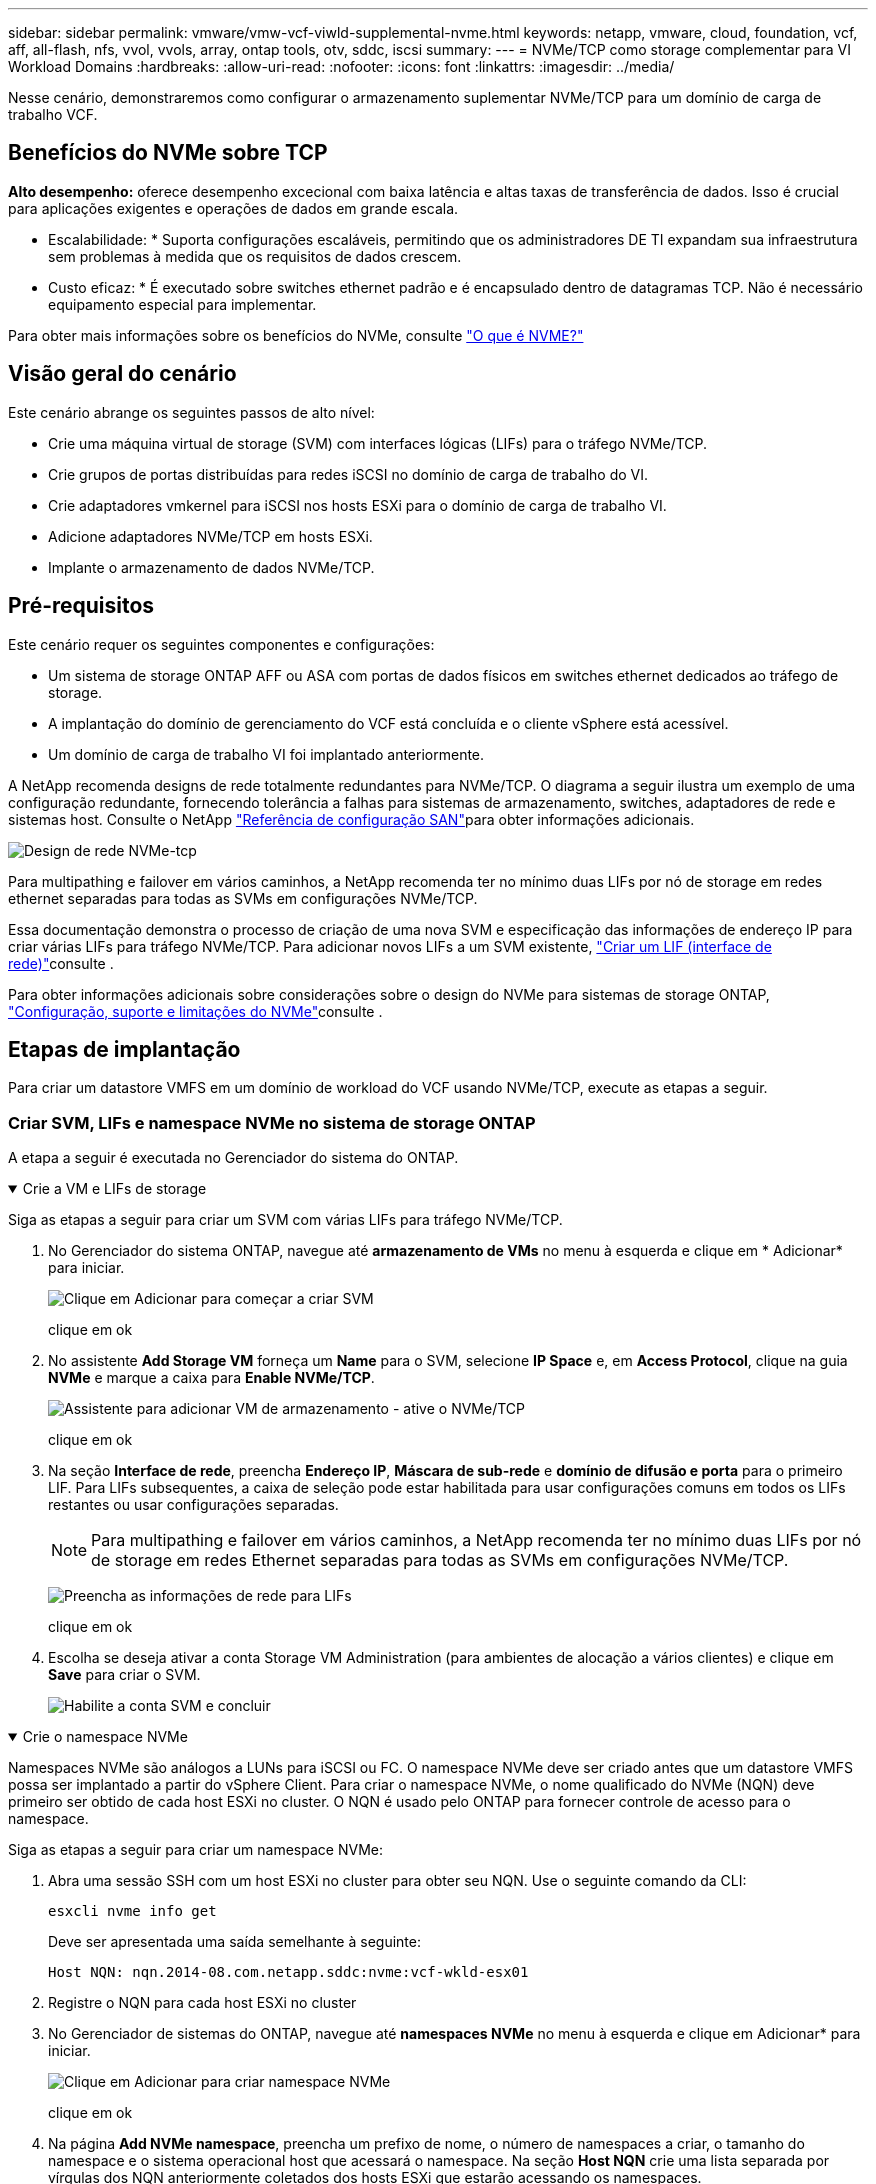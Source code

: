 ---
sidebar: sidebar 
permalink: vmware/vmw-vcf-viwld-supplemental-nvme.html 
keywords: netapp, vmware, cloud, foundation, vcf, aff, all-flash, nfs, vvol, vvols, array, ontap tools, otv, sddc, iscsi 
summary:  
---
= NVMe/TCP como storage complementar para VI Workload Domains
:hardbreaks:
:allow-uri-read: 
:nofooter: 
:icons: font
:linkattrs: 
:imagesdir: ../media/


[role="lead"]
Nesse cenário, demonstraremos como configurar o armazenamento suplementar NVMe/TCP para um domínio de carga de trabalho VCF.



== Benefícios do NVMe sobre TCP

*Alto desempenho:* oferece desempenho excecional com baixa latência e altas taxas de transferência de dados. Isso é crucial para aplicações exigentes e operações de dados em grande escala.

* Escalabilidade: * Suporta configurações escaláveis, permitindo que os administradores DE TI expandam sua infraestrutura sem problemas à medida que os requisitos de dados crescem.

* Custo eficaz: * É executado sobre switches ethernet padrão e é encapsulado dentro de datagramas TCP. Não é necessário equipamento especial para implementar.

Para obter mais informações sobre os benefícios do NVMe, consulte https://www.netapp.com/data-storage/nvme/what-is-nvme/["O que é NVME?"]



== Visão geral do cenário

Este cenário abrange os seguintes passos de alto nível:

* Crie uma máquina virtual de storage (SVM) com interfaces lógicas (LIFs) para o tráfego NVMe/TCP.
* Crie grupos de portas distribuídas para redes iSCSI no domínio de carga de trabalho do VI.
* Crie adaptadores vmkernel para iSCSI nos hosts ESXi para o domínio de carga de trabalho VI.
* Adicione adaptadores NVMe/TCP em hosts ESXi.
* Implante o armazenamento de dados NVMe/TCP.




== Pré-requisitos

Este cenário requer os seguintes componentes e configurações:

* Um sistema de storage ONTAP AFF ou ASA com portas de dados físicos em switches ethernet dedicados ao tráfego de storage.
* A implantação do domínio de gerenciamento do VCF está concluída e o cliente vSphere está acessível.
* Um domínio de carga de trabalho VI foi implantado anteriormente.


A NetApp recomenda designs de rede totalmente redundantes para NVMe/TCP. O diagrama a seguir ilustra um exemplo de uma configuração redundante, fornecendo tolerância a falhas para sistemas de armazenamento, switches, adaptadores de rede e sistemas host. Consulte o NetApp link:https://docs.netapp.com/us-en/ontap/san-config/index.html["Referência de configuração SAN"]para obter informações adicionais.

image:vmware-vcf-asa-image74.png["Design de rede NVMe-tcp"]

Para multipathing e failover em vários caminhos, a NetApp recomenda ter no mínimo duas LIFs por nó de storage em redes ethernet separadas para todas as SVMs em configurações NVMe/TCP.

Essa documentação demonstra o processo de criação de uma nova SVM e especificação das informações de endereço IP para criar várias LIFs para tráfego NVMe/TCP. Para adicionar novos LIFs a um SVM existente, link:https://docs.netapp.com/us-en/ontap/networking/create_a_lif.html["Criar um LIF (interface de rede)"]consulte .

Para obter informações adicionais sobre considerações sobre o design do NVMe para sistemas de storage ONTAP, link:https://docs.netapp.com/us-en/ontap/nvme/support-limitations.html["Configuração, suporte e limitações do NVMe"]consulte .



== Etapas de implantação

Para criar um datastore VMFS em um domínio de workload do VCF usando NVMe/TCP, execute as etapas a seguir.



=== Criar SVM, LIFs e namespace NVMe no sistema de storage ONTAP

A etapa a seguir é executada no Gerenciador do sistema do ONTAP.

.Crie a VM e LIFs de storage
[%collapsible%open]
====
Siga as etapas a seguir para criar um SVM com várias LIFs para tráfego NVMe/TCP.

. No Gerenciador do sistema ONTAP, navegue até *armazenamento de VMs* no menu à esquerda e clique em * Adicionar* para iniciar.
+
image:vmware-vcf-asa-image01.png["Clique em Adicionar para começar a criar SVM"]

+
clique em ok

. No assistente *Add Storage VM* forneça um *Name* para o SVM, selecione *IP Space* e, em *Access Protocol*, clique na guia *NVMe* e marque a caixa para *Enable NVMe/TCP*.
+
image:vmware-vcf-asa-image75.png["Assistente para adicionar VM de armazenamento - ative o NVMe/TCP"]

+
clique em ok

. Na seção *Interface de rede*, preencha *Endereço IP*, *Máscara de sub-rede* e *domínio de difusão e porta* para o primeiro LIF. Para LIFs subsequentes, a caixa de seleção pode estar habilitada para usar configurações comuns em todos os LIFs restantes ou usar configurações separadas.
+

NOTE: Para multipathing e failover em vários caminhos, a NetApp recomenda ter no mínimo duas LIFs por nó de storage em redes Ethernet separadas para todas as SVMs em configurações NVMe/TCP.

+
image:vmware-vcf-asa-image76.png["Preencha as informações de rede para LIFs"]

+
clique em ok

. Escolha se deseja ativar a conta Storage VM Administration (para ambientes de alocação a vários clientes) e clique em *Save* para criar o SVM.
+
image:vmware-vcf-asa-image04.png["Habilite a conta SVM e concluir"]



====
.Crie o namespace NVMe
[%collapsible%open]
====
Namespaces NVMe são análogos a LUNs para iSCSI ou FC. O namespace NVMe deve ser criado antes que um datastore VMFS possa ser implantado a partir do vSphere Client. Para criar o namespace NVMe, o nome qualificado do NVMe (NQN) deve primeiro ser obtido de cada host ESXi no cluster. O NQN é usado pelo ONTAP para fornecer controle de acesso para o namespace.

Siga as etapas a seguir para criar um namespace NVMe:

. Abra uma sessão SSH com um host ESXi no cluster para obter seu NQN. Use o seguinte comando da CLI:
+
[source, cli]
----
esxcli nvme info get
----
+
Deve ser apresentada uma saída semelhante à seguinte:

+
[source, cli]
----
Host NQN: nqn.2014-08.com.netapp.sddc:nvme:vcf-wkld-esx01
----
. Registre o NQN para cada host ESXi no cluster
. No Gerenciador de sistemas do ONTAP, navegue até *namespaces NVMe* no menu à esquerda e clique em Adicionar* para iniciar.
+
image:vmware-vcf-asa-image93.png["Clique em Adicionar para criar namespace NVMe"]

+
clique em ok

. Na página *Add NVMe namespace*, preencha um prefixo de nome, o número de namespaces a criar, o tamanho do namespace e o sistema operacional host que acessará o namespace. Na seção *Host NQN* crie uma lista separada por vírgulas dos NQN anteriormente coletados dos hosts ESXi que estarão acessando os namespaces.


Clique em *mais Opções* para configurar itens adicionais, como a política de proteção de snapshot. Por fim, clique em *Save* para criar o namespace NVMe.

E image:vmware-vcf-asa-image93.png["Clique em Adicionar para criar namespace NVMe"]

====


=== Configurar adaptadores de rede e software NVMe em hosts ESXi

As etapas a seguir são executadas no cluster de domínio de carga de trabalho VI usando o cliente vSphere. Nesse caso, o vCenter Single Sign-On está sendo usado para que o cliente vSphere seja comum aos domínios de gerenciamento e carga de trabalho.

.Crie grupos de portas distribuídas para o tráfego NVMe/TCP
[%collapsible%open]
====
Execute o seguinte procedimento para criar um novo grupo de portas distribuídas para cada rede NVMe/TCP:

. No cliente vSphere , navegue até *Inventory > Networking* para o domínio da carga de trabalho. Navegue até o Switch distribuído existente e escolha a ação para criar *novo Grupo de portas distribuídas...*.
+
image:vmware-vcf-asa-image22.png["Escolha criar um novo grupo de portas"]

+
clique em ok

. No assistente *New Distributed Port Group*, preencha um nome para o novo grupo de portas e clique em *Next* para continuar.
. Na página *Configure settings*, preencha todas as configurações. Se as VLANs estiverem sendo usadas, certifique-se de fornecer o ID correto da VLAN. Clique em *Next* para continuar.
+
image:vmware-vcf-asa-image23.png["Preencha o ID da VLAN"]

+
clique em ok

. Na página *Pronto para concluir*, revise as alterações e clique em *concluir* para criar o novo grupo de portas distribuídas.
. Repita esse processo para criar um grupo de portas distribuídas para a segunda rede NVMe/TCP que está sendo usada e verifique se você digitou o *VLAN ID* correto.
. Uma vez criados ambos os grupos de portas, navegue até o primeiro grupo de portas e selecione a ação para *Editar configurações...*.
+
image:vmware-vcf-asa-image77.png["DPG - editar definições"]

+
clique em ok

. Na página *Grupo de portas distribuídas - Editar configurações*, navegue até *agrupamento e failover* no menu à esquerda e clique em *uplink2* para movê-lo para *uplinks não utilizados*.
+
image:vmware-vcf-asa-image78.png["mova uplink2 para não utilizado"]

. Repita esta etapa para o segundo grupo de portas NVMe/TCP. No entanto, desta vez mova *uplink1* para *uplinks não utilizados*.
+
image:vmware-vcf-asa-image79.png["mova o uplink 1 para não utilizado"]



====
.Crie adaptadores VMkernel em cada host ESXi
[%collapsible%open]
====
Repita esse processo em cada host ESXi no domínio da carga de trabalho.

. No cliente vSphere, navegue até um dos hosts ESXi no inventário do domínio da carga de trabalho. Na guia *Configure* selecione *adaptadores VMkernel* e clique em *Add Networking...* para iniciar.
+
image:vmware-vcf-asa-image30.png["Inicie o assistente para adicionar rede"]

+
clique em ok

. Na janela *Selecionar tipo de conexão* escolha *VMkernel Network Adapter* e clique em *Next* para continuar.
+
image:vmware-vcf-asa-image08.png["Escolha o adaptador de rede VMkernel"]

+
clique em ok

. Na página *Selecionar dispositivo de destino*, escolha um dos grupos de portas distribuídas para iSCSI que foi criado anteriormente.
+
image:vmware-vcf-asa-image95.png["Escolha o grupo de portas de destino"]

+
clique em ok

. Na página *Propriedades da porta*, clique na caixa *NVMe sobre TCP* e clique em *Avançar* para continuar.
+
image:vmware-vcf-asa-image96.png["Propriedades da porta VMkernel"]

+
clique em ok

. Na página *IPv4 settings*, preencha o *IP address*, *Subnet mask* e forneça um novo endereço IP do Gateway (somente se necessário). Clique em *Next* para continuar.
+
image:vmware-vcf-asa-image97.png["Definições do VMkernel IPv4"]

+
clique em ok

. Reveja as suas seleções na página *Pronto para concluir* e clique em *concluir* para criar o adaptador VMkernel.
+
image:vmware-vcf-asa-image98.png["Reveja as seleções do VMkernel"]

+
clique em ok

. Repita este processo para criar um adaptador VMkernel para a segunda rede iSCSI.


====
.Adicione o adaptador NVMe sobre TCP
[%collapsible%open]
====
Cada host ESXi no cluster de domínio de workload deve ter um adaptador de software NVMe sobre TCP instalado para cada rede NVMe/TCP estabelecida dedicada ao tráfego de storage.

Para instalar adaptadores NVMe em TCP e descobrir as controladoras NVMe, siga estas etapas:

. No cliente vSphere, navegue para um dos hosts ESXi no cluster do domínio da carga de trabalho. Na guia *Configure*, clique em *adaptadores de armazenamento* no menu e, em seguida, no menu suspenso *Add Software Adapter*, selecione *Add NVMe over TCP adapter*.
+
image:vmware-vcf-asa-image99.png["Adicione o adaptador NVMe sobre TCP"]

+
clique em ok

. Na janela *Add Software NVMe over TCP adapter*, acesse o menu suspenso *Physical Network Adapter* e selecione o adaptador de rede física correto para ativar o adaptador NVMe.
+
image:vmware-vcf-asa-image100.png["Selecione adaptador físico"]

+
clique em ok

. Repita esse processo para a segunda rede atribuída ao NVMe sobre o tráfego TCP, atribuindo o adaptador físico correto.
. Selecione um dos adaptadores NVMe sobre TCP recém-instalados e, na guia *Controllers*, selecione *Add Controller*.
+
image:vmware-vcf-asa-image101.png["Adicionar controlador"]

+
clique em ok

. Na janela *Add controller*, selecione a guia *automatically* e conclua as etapas a seguir.
+
** Preencha os endereços IP de uma das interfaces lógicas SVM na mesma rede que o adaptador físico atribuído a este adaptador NVMe sobre TCP.
** Clique no botão *Discover Controllers*.
** Na lista de controladores descobertos, clique na caixa de seleção das duas controladoras com endereços de rede alinhados a esse adaptador NVMe sobre TCP.
** Clique no botão *OK* para adicionar os controladores selecionados.
+
image:vmware-vcf-asa-image102.png["Descubra e adicione controladores"]

+
clique em ok



. Após alguns segundos, você verá o namespace NVMe aparecer na guia dispositivos.
+
image:vmware-vcf-asa-image103.png["Namespace NVMe listado em dispositivos"]

+
clique em ok

. Repita este procedimento para criar um adaptador NVMe sobre TCP para a segunda rede estabelecida para o tráfego NVMe/TCP.


====
.Implante o NVMe em TCP datastore
[%collapsible%open]
====
Para criar um datastore VMFS no namespace NVMe, execute as seguintes etapas:

. No cliente vSphere, navegue para um dos hosts ESXi no cluster do domínio da carga de trabalho. No menu *ações* selecione *armazenamento > novo armazenamento de dados...*.
+
image:vmware-vcf-asa-image104.png["Adicione o adaptador NVMe sobre TCP"]

+
clique em ok

. No assistente *New datastore*, selecione *VMFS* como o tipo. Clique em *Next* para continuar.
. Na página *Nome e seleção de dispositivo*, forneça um nome para o datastore e selecione o namespace NVMe na lista de dispositivos disponíveis.
+
image:vmware-vcf-asa-image105.png["Seleção de nome e dispositivo"]

+
clique em ok

. Na página *VMFS version*, selecione a versão do VMFS para o datastore.
. Na página *Partition Configuration*, faça as alterações desejadas no esquema de partição padrão. Clique em *Next* para continuar.
+
image:vmware-vcf-asa-image106.png["Configuração de partição NVMe"]

+
clique em ok

. Na página *Pronto para concluir*, revise o resumo e clique em *concluir* para criar o datastore.
. Navegue até o novo datastore no inventário e clique na guia *hosts*. Se configurado corretamente, todos os hosts ESXi no cluster devem ser listados e ter acesso ao novo datastore.
+
image:vmware-vcf-asa-image107.png["Hosts conetados ao datastore"]

+
clique em ok



====


== Informações adicionais

Para obter informações sobre a configuração de sistemas de armazenamento ONTAP, consulte o link:https://docs.netapp.com/us-en/ontap["Documentação do ONTAP 9"] centro.

Para obter informações sobre como configurar o VCF, link:https://techdocs.broadcom.com/us/en/vmware-cis/vcf.html["Documentação do VMware Cloud Foundation"]consulte .
